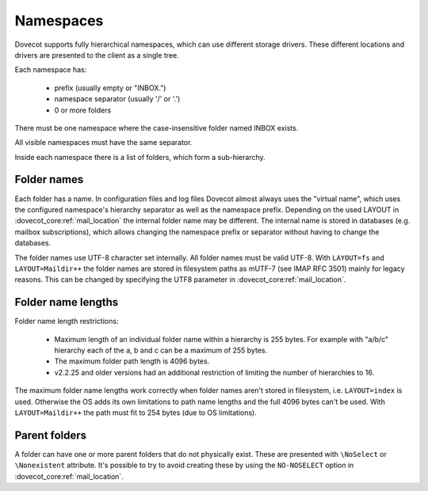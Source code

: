 .. _admin_namespaces:

==========
Namespaces
==========

Dovecot supports fully hierarchical namespaces, which can use different storage drivers.
These different locations and drivers are presented to the client as a single tree.

Each namespace has:

 * prefix (usually empty or "INBOX.")
 * namespace separator (usually '/' or '.')
 * 0 or more folders

There must be one namespace where the case-insensitive folder named INBOX
exists.

All visible namespaces must have the same separator.

Inside each namespace there is a list of folders, which form a sub-hierarchy.

------------
Folder names
------------

Each folder has a name. In configuration files and log files Dovecot almost
always uses the "virtual name", which uses the configured namespace's hierarchy
separator as well as the namespace prefix. Depending on the used LAYOUT in
:dovecot_core:ref:`mail_location` the internal folder name may be different. The
internal name is stored in databases (e.g. mailbox subscriptions), which allows
changing the namespace prefix or separator without having to change the
databases.

The folder names use UTF-8 character set internally. All folder names must be
valid UTF-8. With ``LAYOUT=fs`` and ``LAYOUT=Maildir++`` the folder names are
stored in filesystem paths as mUTF-7 (see IMAP RFC 3501) mainly for legacy
reasons. This can be changed by specifying the UTF8 parameter in
:dovecot_core:ref:`mail_location`.

-------------------
Folder name lengths
-------------------

Folder name length restrictions:

 * Maximum length of an individual folder name within a hierarchy is 255 bytes.
   For example with "a/b/c" hierarchy each of the a, b and c can be a maximum
   of 255 bytes.
 * The maximum folder path length is 4096 bytes.
 * v2.2.25 and older versions had an additional restriction of limiting the
   number of hierarchies to 16.

The maximum folder name lengths work correctly when folder names aren't stored
in filesystem, i.e. ``LAYOUT=index`` is used. Otherwise the OS adds its own
limitations to path name lengths and the full 4096 bytes can't be used.
With ``LAYOUT=Maildir++`` the path must fit to 254 bytes (due to OS
limitations).

--------------
Parent folders
--------------

A folder can have one or more parent folders that do not physically exist.
These are presented with ``\NoSelect`` or ``\Nonexistent`` attribute.
It's possible to try to avoid creating these by using the ``NO-NOSELECT``
option in :dovecot_core:ref:`mail_location`.
